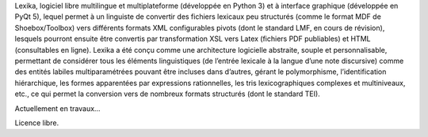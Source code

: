 Lexika, logiciel libre multilingue et multiplateforme (développée en Python 3) et à interface graphique (développée en PyQt 5), lequel permet à un linguiste de convertir des fichiers lexicaux peu structurés (comme le format MDF de Shoebox/Toolbox) vers différents formats XML configurables pivots (dont le standard LMF, en cours de révision), lesquels pourront ensuite être convertis par transformation XSL vers Latex (fichiers PDF publiables) et HTML (consultables en ligne). Lexika a été conçu comme une architecture logicielle abstraite, souple et personnalisable, permettant de considérer tous les éléments linguistiques (de l’entrée lexicale à la langue d’une note discursive) comme des entités labiles multiparamétrées pouvant être incluses dans d’autres, gérant le polymorphisme, l’identification hiérarchique, les formes apparentées par expressions rationnelles, les tris lexicographiques complexes et multiniveaux, etc., ce qui permet la conversion vers de nombreux formats structurés (dont le standard TEI).

Actuellement en travaux…

Licence libre.
